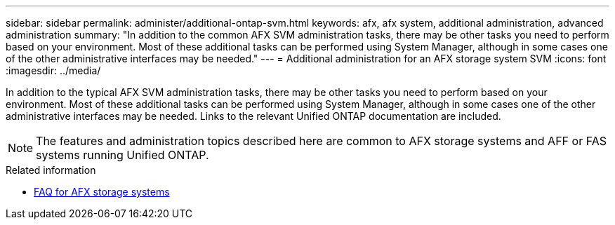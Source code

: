 ---
sidebar: sidebar
permalink: administer/additional-ontap-svm.html
keywords: afx, afx system, additional administration, advanced administration
summary: "In addition to the common AFX SVM administration tasks, there may be other tasks you need to perform based on your environment. Most of these additional tasks can be performed using System Manager, although in some cases one of the other administrative interfaces may be needed."
---
= Additional administration for an AFX storage system SVM
:icons: font
:imagesdir: ../media/

[.lead]
In addition to the typical AFX SVM administration tasks, there may be other tasks you need to perform based on your environment. Most of these additional tasks can be performed using System Manager, although in some cases one of the other administrative interfaces may be needed. Links to the relevant Unified ONTAP documentation are included.

[NOTE]
The features and administration topics described here are common to AFX storage systems and AFF or FAS systems running Unified ONTAP.

.Related information

* link:../faq-ontap-afx.html[FAQ for AFX storage systems]
